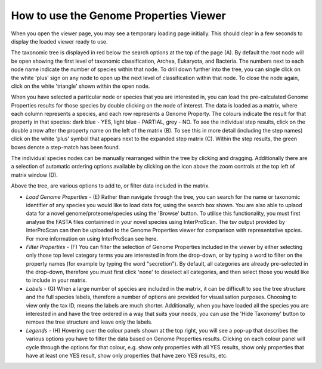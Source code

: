 How to use the Genome Properties Viewer
=======================================

When you open the viewer page, you may see a temporary loading page initially. This should clear in a few seconds to display the loaded viewer ready to use.

.. |fig1| image::  _static/images/viewer_landing_instructions.png

|fig1|

The taxonomic tree is displayed in red below the search options at the top of the page (A). By default the root node will be open showing the first level of taxonomic classification, Archea, Eukaryota, and Bacteria. The numbers next to each node name indicate the number of species within that node. To drill down further into the tree, you can single click on the white 'plus' sign on any node to open up the next level of classification within that node. To close the node again, click on the white 'triangle' shown within the open node.

.. |fig2| image::  _static/images/Instructions_figure.png

|fig2|

When you have selected a particular node or species that you are interested in, you can load the pre-calculated Genome Properties results for those species by double clicking on the node of interest. The data is loaded as a matrix, where each column represents a species, and each row represents a Genome Property. The colours indicate the result for that property in that species: dark blue - YES, light blue - PARTIAL, grey - NO. To see the individual step results, click on the double arrow after the property name on the left of the matrix (B). To see this in more detail (including the step names) click on the white 'plus' symbol that appears next to the expanded step matrix (C). Within the step results, the green boxes denote a step-match has been found.

The individual species nodes can be manually rearranged within the tree by clicking and dragging. Additionally there are a selection of automatic ordering options available by clicking on the icon above the zoom controls at the top left of matrix window (D).

Above the tree, are various options to add to, or filter data included in the matrix. 

* *Load Genome Properties* - (E) Rather than navigate through the tree, you can search for the name or taxonomic identifier of any species you would like to load data for, using the search box shown. You are also able to uplaod data for a novel genome/proteome/species using the 'Browse' button. To utilise this functionality, you must first analyse the FASTA files containined in your novel species using InterProScan. The tsv output provided by InterProScan can then be uploaded to the Genome Properties viewer for comparison with representative spcies. For more information on using InterProScan see here.

* *Filter Properties* - (F) You can filter the selection of Genome Properties included in the viewer by either selecting only those top level category terms you are interested in from the drop-down, or by typing a word to filter on the property names (for example by typing the word "secretion"). By default, all categories are already pre-selected in the drop-down, therefore you must first click 'none' to deselect all categories, and then select those you would like to include in your matrix.

* *Labels* - (G) When a large number of species are included in the matrix, it can be difficult to see the tree structure and the full species labels, therefore a number of options are provided for visualisation purposes. Choosing to view only the tax ID, means the labels are much shorter. Additionally, when you have loaded all the species you are interested in and have the tree ordered in a way that suits your needs, you can use the 'Hide Taxonomy' button to remove the tree structure and leave only the labels.

* *Legends* - (H) Hovering over the colour panels shown at the top right, you will see a pop-up that describes the various options you have to filter the data based on Genome Properties results. Clicking on each colour panel will cycle through the options for that colour, e.g. show only properties with all YES results, show only properties that have at least one YES result, show only properties that have zero YES results, etc. 
